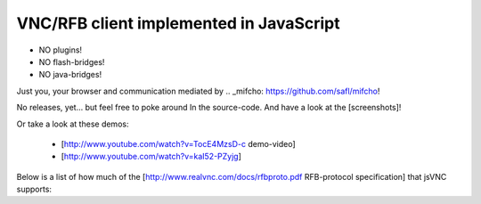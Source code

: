 VNC/RFB client implemented in JavaScript
========================================

* NO plugins!
* NO flash-bridges!
* NO java-bridges!

Just you, your browser and communication mediated by .. _mifcho: https://github.com/safl/mifcho!

No releases, yet... but feel free to poke around In the source-code.
And have a look at the [screenshots]! 

Or take a look at these demos:

 * [http://www.youtube.com/watch?v=TocE4MzsD-c demo-video]
 * [http://www.youtube.com/watch?v=kaI52-PZyjg]

Below is a list of how much of the [http://www.realvnc.com/docs/rfbproto.pdf RFB-protocol specification] that jsVNC supports:

+-------+-------------------------------+------+
| 6.1.1 | Handshake - Protocol Version | OK |
| 6.1.2 | Handshake - Security | OK |
| 6.1.3 | Handshake - Security Result | OK |
| 6.2.1 | Security Types - None | OK |
| 6.2.2 | Security Types - VNC Authentification | - |
| 6.3.1 | ClientMessages - ClientInit | OK |
| 6.3.2 | ClientMessages - ServerInit | OK |
| 6.4.1 | ClientMessages - SetPixelFormat | OK |
| 6.4.2 | ClientMessages - SetEncodings | OK |
| 6.4.3 | ClientMessages - FrameBufferUpdateRequest | OK |
| 6.4.4 | ClientMessages - KeyEvent | PARTIAL |
| 6.4.5 | ClientMessages - PointerEvent | OK |
| 6.4.6 | ClientMessages - ClientCutText | - |
| 6.5.1 | ServerMessages - FramebufferUpdate | OK |
| 6.5.2 | ServerMessages - SetColourMapEntries | OK |
| 6.5.3 | ServerMessages - Bell | OK |
| 6.5.4 | ServerMessages - ServerCutText | OK |
| 6.6.1 | Encodings - RAW | OK |
| 6.6.2 | Encodings - CopyRect | OK |
| 6.6.3 | Encodings - RRE | - |
| 6.6.4 | Encodings - Hextile | - |
| 6.6.5 | Encodings - ZRLE | - |
| 6.7.1 | PseudoEncodings - Cursor | OK |
| 6.7.2 | PseudoEncodings - DesktopSize | OK |
+-------+-------------------------------+------+

